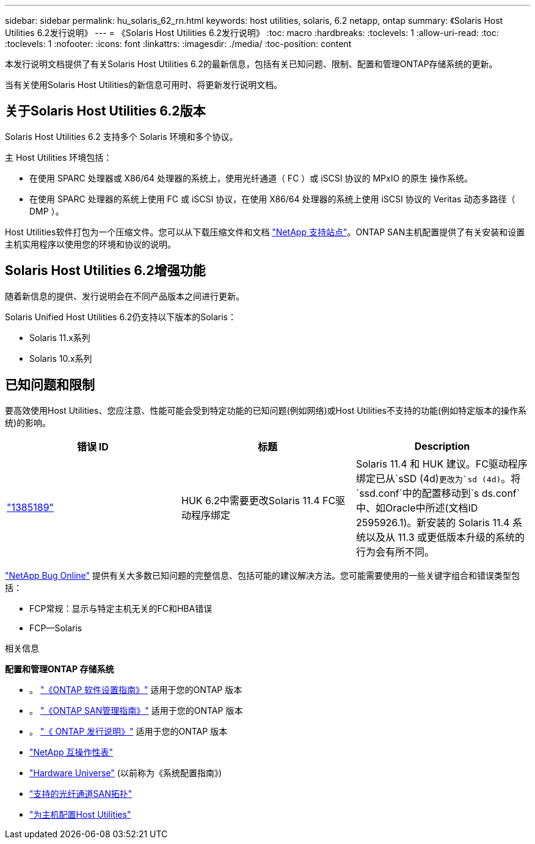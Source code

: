 ---
sidebar: sidebar 
permalink: hu_solaris_62_rn.html 
keywords: host utilities, solaris, 6.2 netapp, ontap 
summary: 《Solaris Host Utilities 6.2发行说明》 
---
= 《Solaris Host Utilities 6.2发行说明》
:toc: macro
:hardbreaks:
:toclevels: 1
:allow-uri-read: 
:toc: 
:toclevels: 1
:nofooter: 
:icons: font
:linkattrs: 
:imagesdir: ./media/
:toc-position: content


[role="lead"]
本发行说明文档提供了有关Solaris Host Utilities 6.2的最新信息，包括有关已知问题、限制、配置和管理ONTAP存储系统的更新。

当有关使用Solaris Host Utilities的新信息可用时、将更新发行说明文档。



== 关于Solaris Host Utilities 6.2版本

Solaris Host Utilities 6.2 支持多个 Solaris 环境和多个协议。

主 Host Utilities 环境包括：

* 在使用 SPARC 处理器或 X86/64 处理器的系统上，使用光纤通道（ FC ）或 iSCSI 协议的 MPxIO 的原生 操作系统。
* 在使用 SPARC 处理器的系统上使用 FC 或 iSCSI 协议，在使用 X86/64 处理器的系统上使用 iSCSI 协议的 Veritas 动态多路径（ DMP ）。


Host Utilities软件打包为一个压缩文件。您可以从下载压缩文件和文档 link:https://mysupport.netapp.com/site/["NetApp 支持站点"^]。ONTAP SAN主机配置提供了有关安装和设置主机实用程序以使用您的环境和协议的说明。



== Solaris Host Utilities 6.2增强功能

随着新信息的提供、发行说明会在不同产品版本之间进行更新。

Solaris Unified Host Utilities 6.2仍支持以下版本的Solaris：

* Solaris 11.x系列
* Solaris 10.x系列




== 已知问题和限制

要高效使用Host Utilities、您应注意、性能可能会受到特定功能的已知问题(例如网络)或Host Utilities不支持的功能(例如特定版本的操作系统)的影响。

[cols="3"]
|===
| 错误 ID | 标题 | Description 


| link:https://mysupport.netapp.com/site/bugs-online/product/HOSTUTILITIES/BURT/1385189["1385189"^] | HUK 6.2中需要更改Solaris 11.4 FC驱动程序绑定 | Solaris 11.4 和 HUK 建议。FC驱动程序绑定已从`sSD (4d)`更改为`sd (4d)`。将`ssd.conf`中的配置移动到`s ds.conf`中、如Oracle中所述(文档ID 2595926.1)。新安装的 Solaris 11.4 系统以及从 11.3 或更低版本升级的系统的行为会有所不同。 
|===
link:https://mysupport.netapp.com/site/["NetApp Bug Online"^] 提供有关大多数已知问题的完整信息、包括可能的建议解决方法。您可能需要使用的一些关键字组合和错误类型包括：

* FCP常规：显示与特定主机无关的FC和HBA错误
* FCP—Solaris


.相关信息
*配置和管理ONTAP 存储系统*

* 。 link:https://docs.netapp.com/us-en/ontap/setup-upgrade/index.html["《ONTAP 软件设置指南》"^] 适用于您的ONTAP 版本
* 。 link:https://docs.netapp.com/us-en/ontap/san-management/index.html["《ONTAP SAN管理指南》"^] 适用于您的ONTAP 版本
* 。 link:https://library.netapp.com/ecm/ecm_download_file/ECMLP2492508["《 ONTAP 发行说明》"^] 适用于您的ONTAP 版本
* link:https://imt.netapp.com/matrix/#welcome["NetApp 互操作性表"^]
* link:https://hwu.netapp.com/["Hardware Universe"^] (以前称为《系统配置指南》)
* link:https://docs.netapp.com/us-en/ontap-sanhost/index.html["支持的光纤通道SAN拓扑"^]
* link:https://mysupport.netapp.com/documentation/productlibrary/index.html?productID=61343["为主机配置Host Utilities"^]

